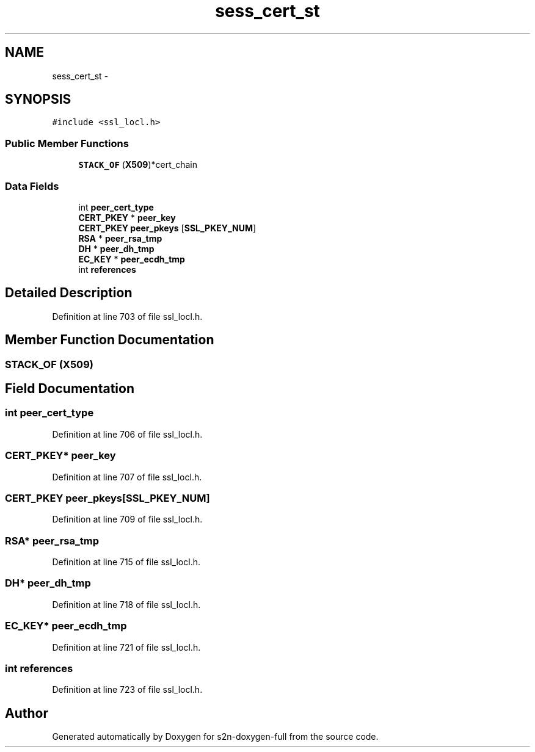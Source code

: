 .TH "sess_cert_st" 3 "Fri Aug 19 2016" "s2n-doxygen-full" \" -*- nroff -*-
.ad l
.nh
.SH NAME
sess_cert_st \- 
.SH SYNOPSIS
.br
.PP
.PP
\fC#include <ssl_locl\&.h>\fP
.SS "Public Member Functions"

.in +1c
.ti -1c
.RI "\fBSTACK_OF\fP (\fBX509\fP)*cert_chain"
.br
.in -1c
.SS "Data Fields"

.in +1c
.ti -1c
.RI "int \fBpeer_cert_type\fP"
.br
.ti -1c
.RI "\fBCERT_PKEY\fP * \fBpeer_key\fP"
.br
.ti -1c
.RI "\fBCERT_PKEY\fP \fBpeer_pkeys\fP [\fBSSL_PKEY_NUM\fP]"
.br
.ti -1c
.RI "\fBRSA\fP * \fBpeer_rsa_tmp\fP"
.br
.ti -1c
.RI "\fBDH\fP * \fBpeer_dh_tmp\fP"
.br
.ti -1c
.RI "\fBEC_KEY\fP * \fBpeer_ecdh_tmp\fP"
.br
.ti -1c
.RI "int \fBreferences\fP"
.br
.in -1c
.SH "Detailed Description"
.PP 
Definition at line 703 of file ssl_locl\&.h\&.
.SH "Member Function Documentation"
.PP 
.SS "STACK_OF (\fBX509\fP)"

.SH "Field Documentation"
.PP 
.SS "int peer_cert_type"

.PP
Definition at line 706 of file ssl_locl\&.h\&.
.SS "\fBCERT_PKEY\fP* peer_key"

.PP
Definition at line 707 of file ssl_locl\&.h\&.
.SS "\fBCERT_PKEY\fP peer_pkeys[\fBSSL_PKEY_NUM\fP]"

.PP
Definition at line 709 of file ssl_locl\&.h\&.
.SS "\fBRSA\fP* peer_rsa_tmp"

.PP
Definition at line 715 of file ssl_locl\&.h\&.
.SS "\fBDH\fP* peer_dh_tmp"

.PP
Definition at line 718 of file ssl_locl\&.h\&.
.SS "\fBEC_KEY\fP* peer_ecdh_tmp"

.PP
Definition at line 721 of file ssl_locl\&.h\&.
.SS "int references"

.PP
Definition at line 723 of file ssl_locl\&.h\&.

.SH "Author"
.PP 
Generated automatically by Doxygen for s2n-doxygen-full from the source code\&.
